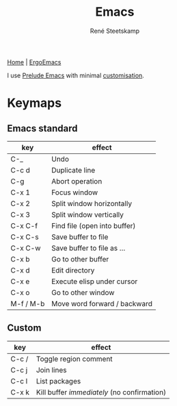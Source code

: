 #+TITLE: Emacs
#+AUTHOR: René Steetskamp
#+EMAIL: steets@otech.nl
#+STARTUP: showall

[[https://www.gnu.org/software/emacs/][Home]] | [[http://ergoemacs.org/][ErgoEmacs]]

I use [[https://github.com/bbatsov/prelude][Prelude Emacs]] with minimal [[https://github.com/otech-nl/prelude][customisation]].

* Keymaps

** Emacs standard

  | key       | effect                       |
  |-----------+------------------------------|
  | C-_       | Undo                         |
  | C-c d     | Duplicate line               |
  | C-g       | Abort operation              |
  | C-x 1     | Focus window                 |
  | C-x 2     | Split window horizontally    |
  | C-x 3     | Split window vertically      |
  | C-x C-f   | Find file (open into buffer) |
  | C-x C-s   | Save buffer to file          |
  | C-x C-w   | Save buffer to file as ...   |
  | C-x b     | Go to other buffer           |
  | C-x d     | Edit directory               |
  | C-x e     | Execute elisp under cursor   |
  | C-x o     | Go to other window           |
  | M-f / M-b | Move word forward / backward |

# ** Prelude
#
# | key | effect |
# |-----+--------|
# |     |        |

** Custom

  | key   | effect                                      |
  |-------+---------------------------------------------|
  | C-c / | Toggle region comment                       |
  | C-c j | Join lines                                  |
  | C-c l | List packages                               |
  | C-x k | Kill buffer /immediately/ (no confirmation) |
